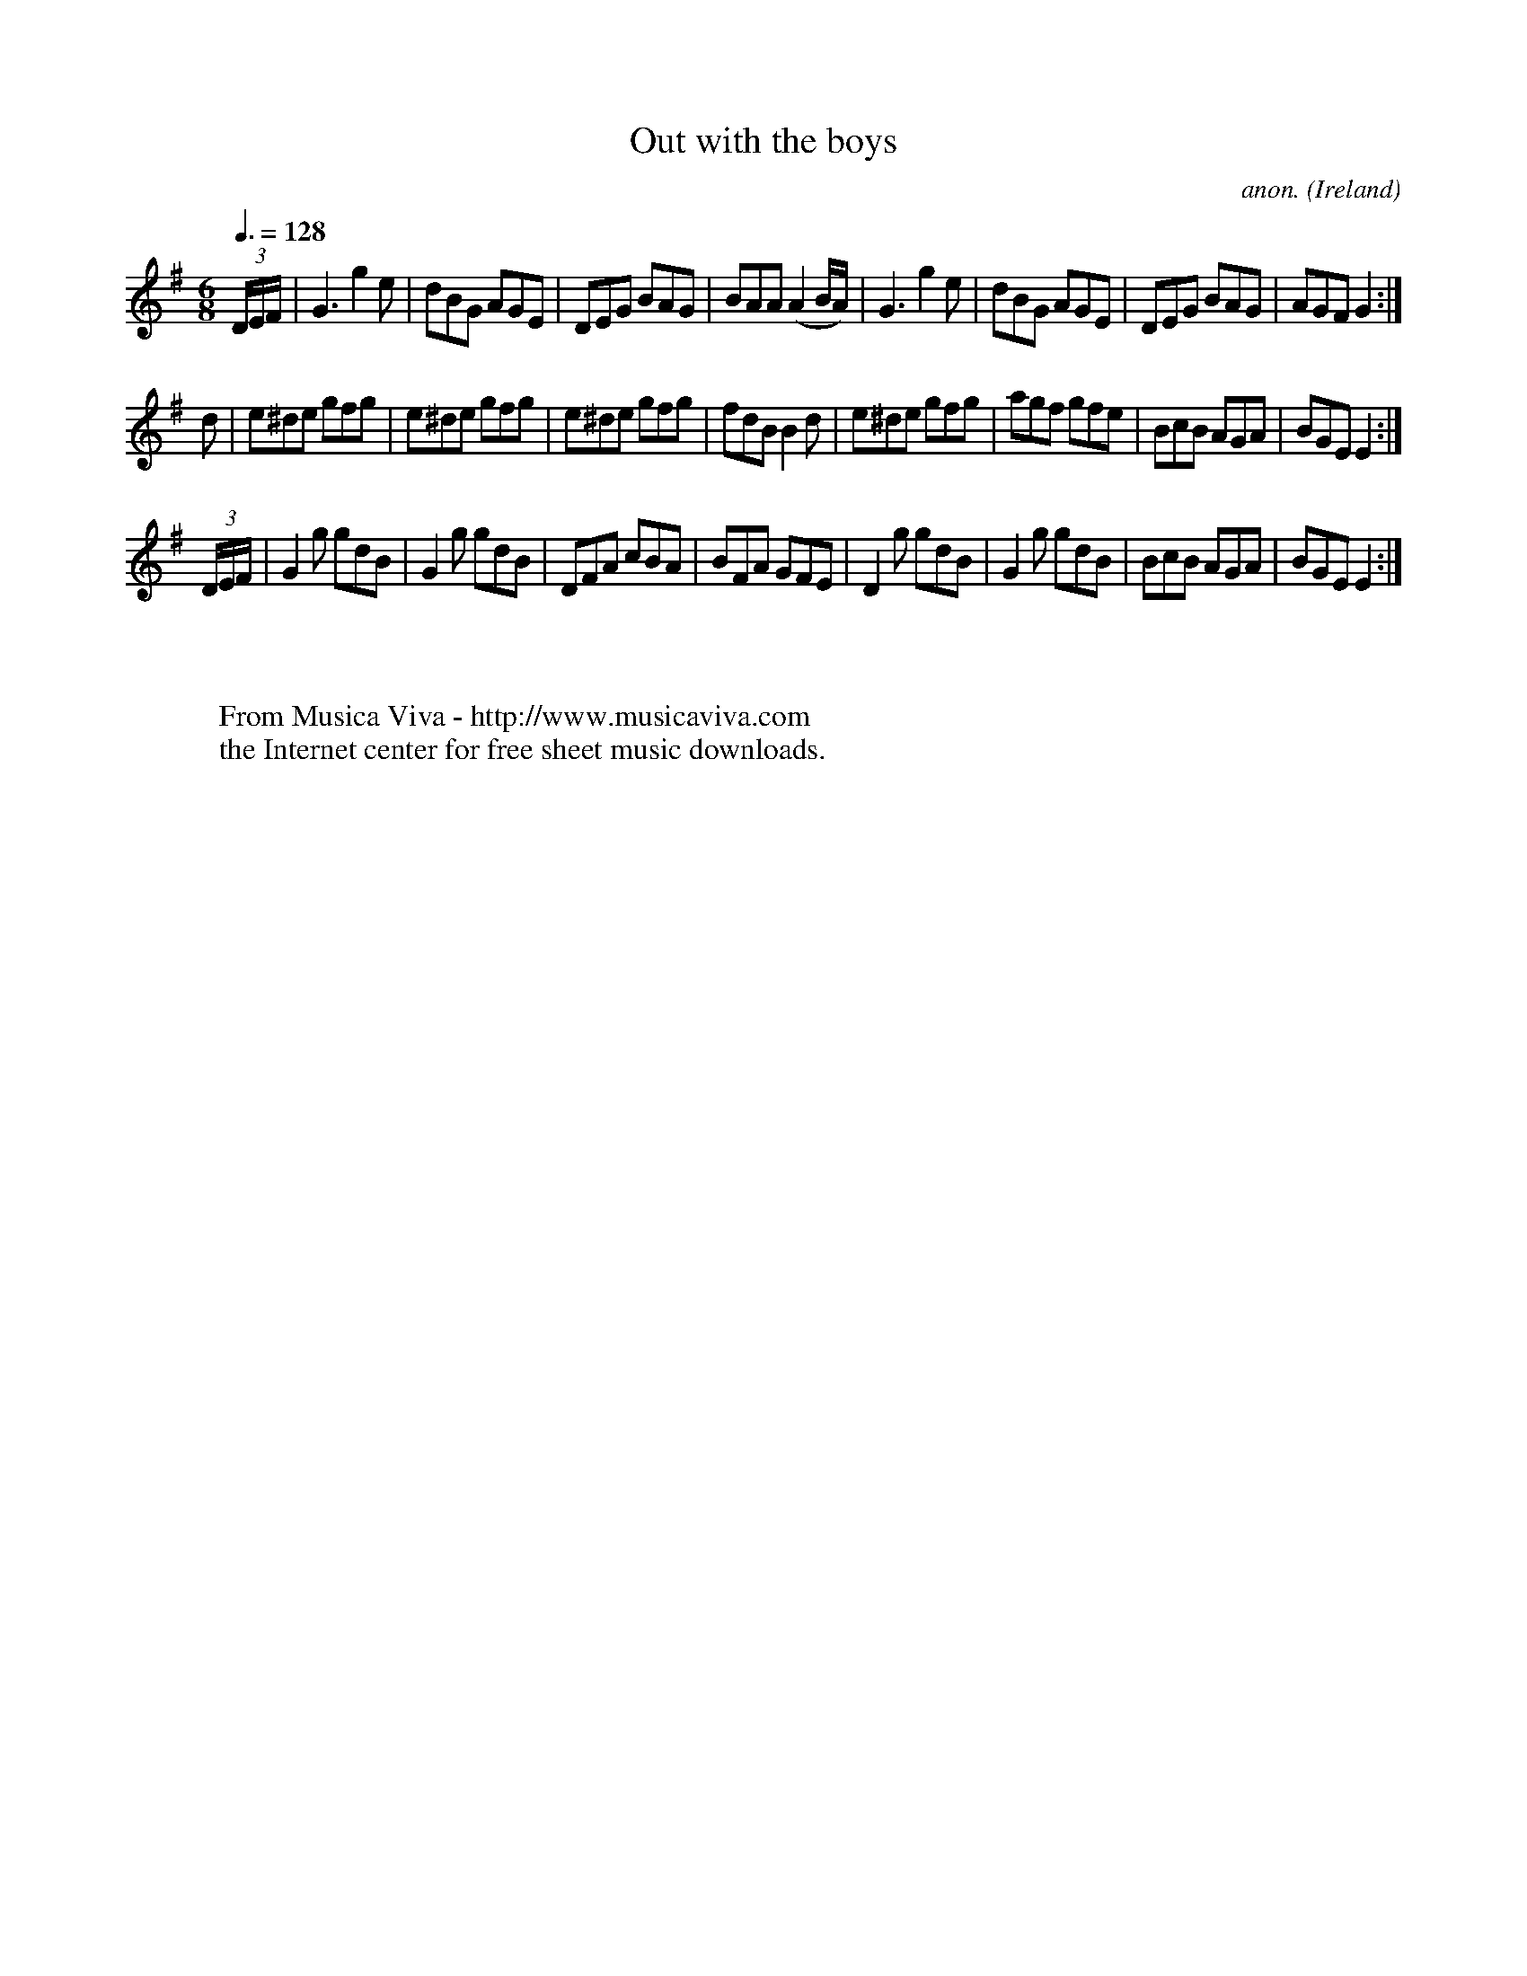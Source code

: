 X:45
T:Out with the boys
C:anon.
O:Ireland
B:Francis O'Neill: "The Dance Music of Ireland" (1907) no. 45
R:Double jig
Z:Transcribed by Frank Nordberg - http://www.musicaviva.com
F:http://www.musicaviva.com/abc/tunes/ireland/oneill-1001/0045/oneill-1001-0045-1.abc
M:6/8
L:1/8
Q:3/8=128
K:Em
(3D/E/F/|G3 g2e|dBG AGE|DEG BAG|BAA (A2B/A/)|G3 g2e|dBG AGE|DEG BAG|AGF G2:|
d|e^de gfg|e^de gfg|e^de gfg|fdB B2d|e^de gfg|agf gfe|BcB AGA|BGE E2:|
(3D/E/F/|G2g gdB|G2g gdB|DFA cBA|BFA GFE|D2g gdB|G2g gdB|BcB AGA|BGE E2:|
W:
W:
W:  From Musica Viva - http://www.musicaviva.com
W:  the Internet center for free sheet music downloads.
